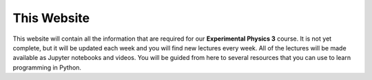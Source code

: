 .. Lecture 1 documentation master file, created by
   sphinx-quickstart on Tue Mar 31 09:23:39 2020.
   You can adapt this file completely to your liking, but it should at least
   contain the root `toctree` directive.

.. |Substitution Name| image:: https://img.shields.io/badge/launch-full%20binder-red.svg
  :target: https://mybinder.org/v2/gh/fcichos/website/master?urlpath=lab/tree/source/notebooks/Intro/Empty.ipynb
  :width: 100
  :alt: Alternative text
  

This Website
============

This website will contain all the information that are required for our **Experimental Physics 3** course. It is not yet complete, but it will be updated each week and you will find new lectures every week. 
All of the lectures will be made available as Jupyter notebooks and videos. 
You will be guided from here to several resources that you can use to learn programming in Python. 
   


